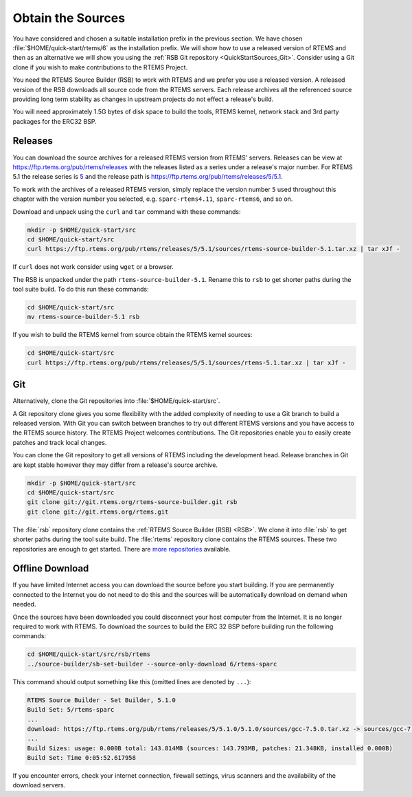 .. SPDX-License-Identifier: CC-BY-SA-4.0

.. Copyright (C) 2019 embedded brains GmbH
.. Copyright (C) 2019 Sebastian Huber
.. Copyright (C) 2020 Chris Johns

.. _QuickStartSources:

Obtain the Sources
==================

You have considered and chosen a suitable installation prefix in the previous
section.  We have chosen :file:`$HOME/quick-start/rtems/6` as the installation
prefix. We will show how to use a released version of RTEMS and then as an
alternative we will show you using the :ref:`RSB Git repository
<QuickStartSources_Git>`. Consider using a Git clone if you wish to make
contributions to the RTEMS Project.

You need the RTEMS Source Builder (RSB) to work with RTEMS and we prefer you
use a released version. A released version of the RSB downloads all source code
from the RTEMS servers. Each release archives all the referenced source
providing long term stability as changes in upstream projects do not effect a
release's build.

You will need approximately 1.5G bytes of disk space to build the tools, RTEMS
kernel, network stack and 3rd party packages for the ERC32 BSP.

.. _QuickStartSources_Released:

Releases
--------

You can download the source archives for a released RTEMS version from RTEMS'
servers. Releases can be view at https://ftp.rtems.org/pub/rtems/releases with
the releases listed as a series under a release's major number. For RTEMS 5.1
the release series is `5 <https://ftp.rtems.org/pub/rtems/releases/5>`_ and the
release path is https://ftp.rtems.org/pub/rtems/releases/5/5.1.

To work with the archives of a released RTEMS version, simply replace the
version number ``5`` used throughout this chapter with the version number you
selected, e.g. ``sparc-rtems4.11``, ``sparc-rtems6``, and so on.

Download and unpack using the ``curl`` and ``tar`` command with these commands:

.. code-block:: none

    mkdir -p $HOME/quick-start/src
    cd $HOME/quick-start/src
    curl https://ftp.rtems.org/pub/rtems/releases/5/5.1/sources/rtems-source-builder-5.1.tar.xz | tar xJf -

If ``curl`` does not work consider using ``wget`` or a browser.

The RSB is unpacked under the path ``rtems-source-builder-5.1``. Rename this
to ``rsb`` to get shorter paths during the tool suite build. To do this run
these commands:

.. code-block:: none

    cd $HOME/quick-start/src
    mv rtems-source-builder-5.1 rsb

.. _QuickStartSources_Released_RTEMS:

If you wish to build the RTEMS kernel from source obtain the RTEMS kernel
sources:

.. code-block:: none

    cd $HOME/quick-start/src
    curl https://ftp.rtems.org/pub/rtems/releases/5/5.1/sources/rtems-5.1.tar.xz | tar xJf -

.. _QuickStartSources_Git:

Git
---

Alternatively, clone the Git repositories into :file:`$HOME/quick-start/src`.

A Git repository clone gives you some flexibility with the added complexity of
needing to use a Git branch to build a released version.  With Git you can
switch between branches to try out different RTEMS versions and you have access
to the RTEMS source history. The RTEMS Project welcomes contributions.  The Git
repositories enable you to easily create patches and track local changes.

You can clone the Git repository to get all versions of RTEMS including the
development head.  Release branches in Git are kept stable however they may
differ from a release's source archive.

.. code-block:: none

    mkdir -p $HOME/quick-start/src
    cd $HOME/quick-start/src
    git clone git://git.rtems.org/rtems-source-builder.git rsb
    git clone git://git.rtems.org/rtems.git

The :file:`rsb` repository clone contains the :ref:`RTEMS Source Builder (RSB)
<RSB>`.  We clone it into :file:`rsb` to get shorter paths during the tool
suite build.  The :file:`rtems` repository clone contains the RTEMS sources.
These two repositories are enough to get started.  There are `more repositories
<https://git.rtems.org>`_ available.

Offline Download
----------------

If you have limited Internet access you can download the source before you
start building. If you are permanently connected to the Internet you do not
need to do this and the sources will be automatically download on demand when
needed.

Once the sources have been downloaded you could disconnect your host computer
from the Internet.  It is no longer required to work with RTEMS. To download
the sources to build the ERC 32 BSP before building run the following commands:

.. code-block:: none

    cd $HOME/quick-start/src/rsb/rtems
    ../source-builder/sb-set-builder --source-only-download 6/rtems-sparc

This command should output something like this (omitted lines are denoted by
``...``):

.. code-block:: none

    RTEMS Source Builder - Set Builder, 5.1.0
    Build Set: 5/rtems-sparc
    ...
    download: https://ftp.rtems.org/pub/rtems/releases/5/5.1.0/5.1.0/sources/gcc-7.5.0.tar.xz -> sources/gcc-7.5.0.tar.xz
    ...
    Build Sizes: usage: 0.000B total: 143.814MB (sources: 143.793MB, patches: 21.348KB, installed 0.000B)
    Build Set: Time 0:05:52.617958

If you encounter errors, check your internet connection, firewall settings,
virus scanners and the availability of the download servers.

